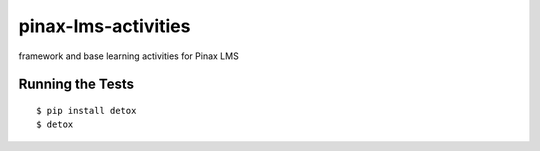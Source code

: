 pinax-lms-activities
========================
.. image:: http://slack.pinaxproject.com/badge.svg
   :target: http://slack.pinaxproject.com/

.. image:: https://img.shields.io/travis/pinax/pinax-lms-activities.svg
    :target: https://travis-ci.org/pinax/pinax-lms-activities

.. image:: https://img.shields.io/coveralls/pinax/pinax-lms.svg
    :target: https://coveralls.io/r/pinax/pinax-lms-activities

.. image:: https://img.shields.io/pypi/dm/pinax-lms.svg
    :target:  https://pypi.python.org/pypi/pinax-lms-activities/

.. image:: https://img.shields.io/pypi/v/pinax-lms.svg
    :target:  https://pypi.python.org/pypi/pinax-lms-activities/

.. image:: https://img.shields.io/badge/license-MIT-blue.svg
    :target:  https://pypi.python.org/pypi/pinax-lms-activities/


framework and base learning activities for Pinax LMS


Running the Tests
------------------------------------

::

    $ pip install detox
    $ detox
